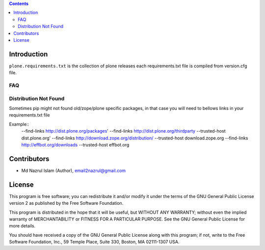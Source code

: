 .. contents::

Introduction
============

``plone.requirements.txt`` is the collection of plone releases each requirements.txt file is compiled from version.cfg file.


FAQ
---

Distribution Not Found
----------------------

Sometimes pip might not found old/zope/plone specific packages, in that case you will need to bellows links in your requirements.txt file

Example::
    --find-links http://dist.plone.org/packages'
    --find-links http://dist.plone.org/thirdparty
    --trusted-host dist.plone.org'
    --find-links http://download.zope.org/distribution/
    --trusted-host download.zope.org
    --find-links http://effbot.org/downloads
    --trusted-host effbot.org


Contributors
============

- Md Nazrul Islam (Author), email2nazrul@gmail.com



License
=======

This program is free software; you can redistribute it and/or
modify it under the terms of the GNU General Public License version 2
as published by the Free Software Foundation.

This program is distributed in the hope that it will be useful,
but WITHOUT ANY WARRANTY; without even the implied warranty of
MERCHANTABILITY or FITNESS FOR A PARTICULAR PURPOSE. See the
GNU General Public License for more details.

You should have received a copy of the GNU General Public License
along with this program; if not, write to the Free Software
Foundation, Inc., 59 Temple Place, Suite 330, Boston,
MA 02111-1307 USA.